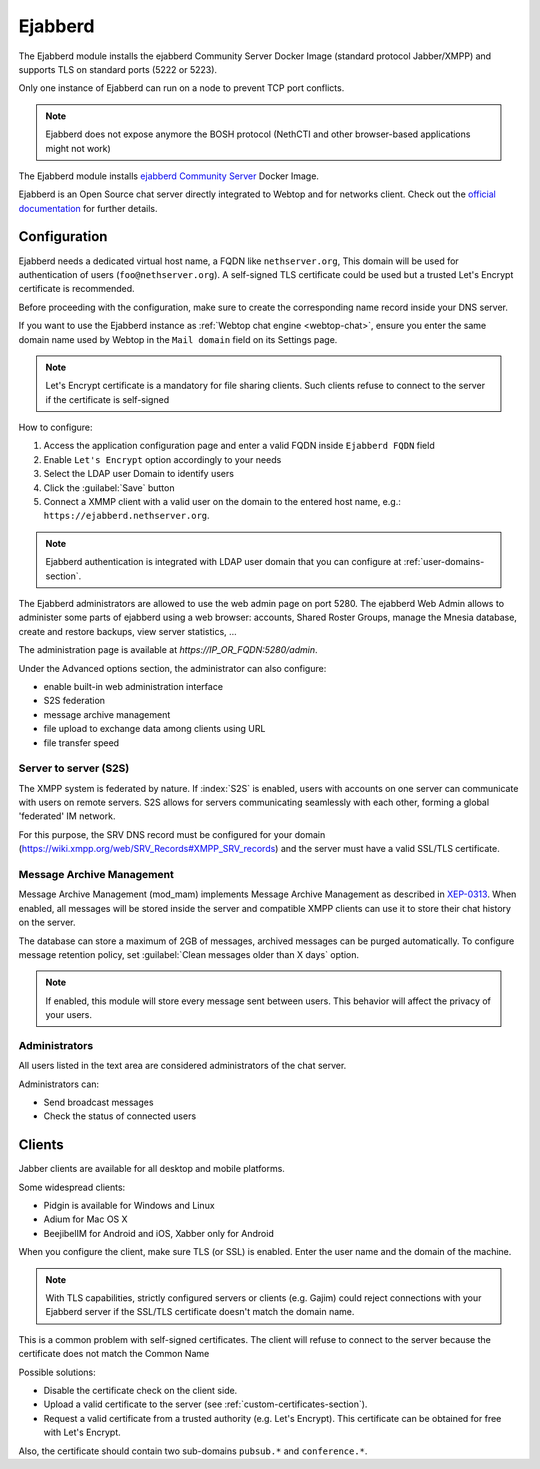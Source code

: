 .. _ejabberd-section: 

==========
Ejabberd
==========

The Ejabberd module installs the ejabberd Community Server Docker Image (standard protocol Jabber/XMPP) and supports TLS on standard ports (5222 or 5223).

Only one instance of Ejabberd can run on a node to prevent TCP port conflicts.

.. note::
   Ejabberd does not expose anymore the BOSH protocol (NethCTI and other browser-based applications might not work)



The Ejabberd module installs `ejabberd Community Server <https://hub.docker.com/r/ejabberd/ecs>`_ Docker Image.

Ejabberd is an Open Source chat server directly integrated to Webtop and for networks client. Check out the `official documentation <https://docs.ejabberd.im/>`_ 
for further details.

Configuration
=============

Ejabberd needs a dedicated virtual host name, a FQDN like ``nethserver.org``, This domain will be used for authentication of users (``foo@nethserver.org``). A self-signed TLS certificate could be used but a trusted Let's Encrypt certificate is recommended.

Before proceeding with the configuration, make sure to create the corresponding name record inside your DNS server.

If you want to use the Ejabberd instance as :ref:`Webtop chat engine
<webtop-chat>`, ensure you enter the same domain name used by Webtop in
the ``Mail domain`` field on its Settings page.

.. note::
   Let's Encrypt certificate is a mandatory for file sharing clients. Such clients refuse to connect to the server if the certificate is self-signed

How to configure:

1. Access the application configuration page and enter a valid FQDN inside ``Ejabberd FQDN`` field
2. Enable ``Let's Encrypt`` option accordingly to your needs
3. Select the LDAP user Domain to identify users
4. Click the :guilabel:`Save` button
5. Connect a XMMP client with a valid user on the domain to the entered host name, e.g.: ``https://ejabberd.nethserver.org``.
  
.. note::
   Ejabberd authentication is integrated with LDAP user domain that you can configure at :ref:`user-domains-section`.

The Ejabberd administrators are allowed to use the web admin page on port 5280. The ejabberd Web Admin allows to administer some parts of ejabberd using a web browser: 
accounts, Shared Roster Groups, manage the Mnesia database, create and restore backups, view server statistics, …

The administration page is available at `https://IP_OR_FQDN:5280/admin`.

Under the Advanced options section, the administrator can also configure:

* enable built-in web administration interface
* S2S federation
* message archive management
* file upload to exchange data among clients using URL
* file transfer speed

Server to server (S2S)
----------------------

The XMPP system is federated by nature. If :index:`S2S` is enabled, users with accounts on one server
can communicate with users on remote servers.
S2S allows for servers communicating seamlessly with each other, forming a global 'federated' IM network.

For this purpose, the SRV DNS record must be configured for your domain (https://wiki.xmpp.org/web/SRV_Records#XMPP_SRV_records)
and the server must have a valid SSL/TLS certificate.

Message Archive Management
--------------------------

Message Archive Management (mod_mam) implements Message Archive Management as described in `XEP-0313 <http://xmpp.org/extensions/xep-0313.html>`_.
When enabled, all messages will be stored inside the server and compatible XMPP clients can use it to store their chat history on the server.

The database can store a maximum of 2GB of messages, archived messages can be purged automatically.
To configure message retention policy, set :guilabel:`Clean messages older than X days` option.

.. note::

   If enabled, this module will store every message sent between users.
   This behavior will affect the privacy of your users.


Administrators
--------------

All users listed in the text area are considered administrators of the chat server. 

Administrators can: 

* Send broadcast messages 
* Check the status of connected users 

Clients
=======

Jabber clients are available for all desktop and mobile platforms. 

Some widespread clients:

* Pidgin is available for Windows and Linux 
* Adium for Mac OS X 
* BeejibelIM for Android and iOS, Xabber only for Android

When you configure the client, make sure TLS (or SSL) is enabled.
Enter the user name and the domain of the machine. 

.. note::
   With TLS capabilities, strictly configured servers or clients (e.g. Gajim) could reject connections with your Ejabberd server if the SSL/TLS certificate doesn't match the domain name.

This is a common problem with self-signed certificates. The client will refuse to connect to the server because the certificate does not match the Common Name

Possible solutions:

* Disable the certificate check on the client side.
* Upload a valid certificate to the server (see :ref:`custom-certificates-section`).
* Request a valid certificate from a trusted authority (e.g. Let's Encrypt). This certificate can be obtained for free with Let's Encrypt.

Also, the certificate should contain two sub-domains ``pubsub.*`` and ``conference.*``.
